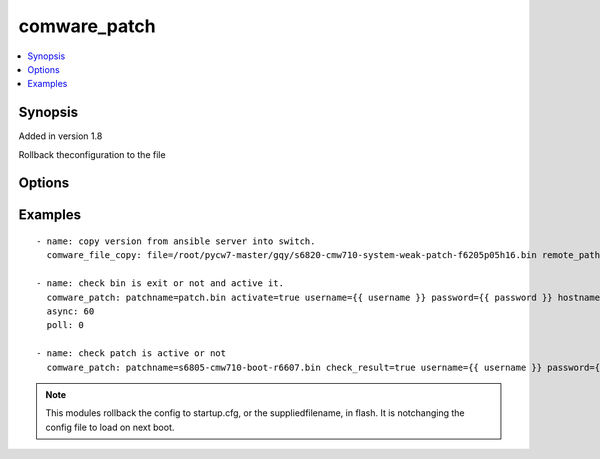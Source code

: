 .. _comware_patch:


comware_patch
++++++++++++++++++++++++++++

.. contents::
   :local:
   :depth: 1


Synopsis
--------

Added in version 1.8

Rollback theconfiguration to the file

Options
-------

.. raw:: html

    <table border=1 cellpadding=4>
    <tr>
    <th class="head">parameter</th>
    <th class="head">required</th>
    <th class="head">default</th>
    <th class="head">choices</th>
    <th class="head">comments</th>
    </tr><tr style="text-align:center">
        <td style="vertical-align:middle">patchname</td>
        <td style="vertical-align:middle">no</td>
        <td style="vertical-align:middle"></td>
        <td style="vertical-align:middle"></td>
        <td style="vertical-align:middle;text-align:left">Name of patch that will be used .</td>
    </tr>
    <tr style="text-align:center">
        <td style="vertical-align:middle">activate</td>
        <td style="vertical-align:middle">no</td>
        <td style="vertical-align:middle"></td>
        <td style="vertical-align:middle;text-align:left"><ul style="margin:0;"><li>false</li><li>true</li></td></td>
        <td style="vertical-align:middle;text-align:left">active patch or not.</td>
    </tr>
    <tr style="text-align:center">
        <td style="vertical-align:middle">check_result</td>
        <td style="vertical-align:middle">no</td>
        <td style="vertical-align:middle">false</td>
        <td style="vertical-align:middle;text-align:left"><ul style="margin:0;"><li>true</li><li>false</li></td></td>
        <td style="vertical-align:middle;text-align:left"></td>
    </tr>
    <tr style="text-align:center">
        <td style="vertical-align:middle">hostname</td>
        <td style="vertical-align:middle">yes</td>
        <td style="vertical-align:middle"></td>
        <td style="vertical-align:middle"></td>
        <td style="vertical-align:middle;text-align:left">IP Address or hostname of the Comware 7 device that has              NETCONF enabled</td>
    </tr>
    <tr style="text-align:center">
        <td style="vertical-align:middle">username</td>
        <td style="vertical-align:middle">yes</td>
        <td style="vertical-align:middle"></td>
        <td style="vertical-align:middle"></td>
        <td style="vertical-align:middle;text-align:left">Username used to login to the switch</td>
    </tr>
    <tr style="text-align:center">
        <td style="vertical-align:middle">password</td>
        <td style="vertical-align:middle">yes</td>
        <td style="vertical-align:middle"></td>
        <td style="vertical-align:middle"></td>
        <td style="vertical-align:middle;text-align:left">Password used to login to the switch</td>
    </tr>
    <tr style="text-align:center">
        <td style="vertical-align:middle">port</td>
        <td style="vertical-align:middle">no</td>
        <td style="vertical-align:middle">830</td>
        <td style="vertical-align:middle"></td>
        <td style="vertical-align:middle;text-align:left">NETCONF port number</td>
    </tr>
    <tr style="text-align:center">
        <td style="vertical-align:middle">look_for_keys</td>
        <td style="vertical-align:middle">no</td>
        <td style="vertical-align:middle">False</td>
        <td style="vertical-align:middle"></td>
        <td style="vertical-align:middle;text-align:left">Whether searching for discoverable private key files in ~/.ssh/</td>
    </tr>
    </table><br>


Examples
--------

.. raw:: html

    <br/>


::

    
        
          - name: copy version from ansible server into switch.
            comware_file_copy: file=/root/pycw7-master/gqy/s6820-cmw710-system-weak-patch-f6205p05h16.bin remote_path=flash:/s6820-cmw710-system-weak-patch-f6205p05h16.bin username={{ username }} password={{ password }} hostname={{ inventory_hostname }}
    
          - name: check bin is exit or not and active it.
            comware_patch: patchname=patch.bin activate=true username={{ username }} password={{ password }} hostname={{ inventory_hostname }}
            async: 60
            poll: 0
    
          - name: check patch is active or not 
            comware_patch: patchname=s6805-cmw710-boot-r6607.bin check_result=true username={{ username }} password={{ password }} hostname={{ inventory_hostname }}
    

    



.. note:: This modules rollback the config to startup.cfg, or the suppliedfilename, in flash. It is notchanging the config file to load on next boot.